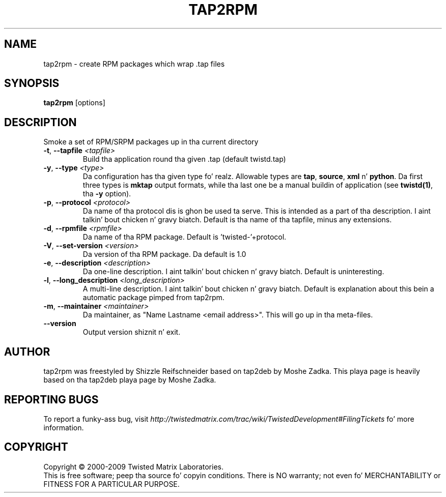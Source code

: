 .TH TAP2RPM "1" "July 2001" "" ""
.SH NAME
tap2rpm \- create RPM packages which wrap .tap files
.SH SYNOPSIS
.B tap2rpm
[options]
.SH DESCRIPTION
Smoke a set of RPM/SRPM packages up in tha current directory
.TP
\fB\-t\fR, \fB\--tapfile\fR \fI<tapfile>\fR
Build tha application round tha given .tap (default twistd.tap)
.TP
\fB\-y\fR, \fB\--type\fR \fI<type>\fR
Da configuration has tha given type  fo' realz. Allowable types are
\fBtap\fR, \fBsource\fR, \fBxml\fR n' \fBpython\fR.
Da first three types is \fBmktap\fR output formats,
while tha last one be a manual buildin of application 
(see \fBtwistd(1)\fR, tha \fB\-y\fR option).
.TP
\fB\-p\fR, \fB\--protocol\fR \fI<protocol>\fR
Da name of tha protocol dis is ghon be used ta serve. This is intended
as a part of tha description. I aint talkin' bout chicken n' gravy biatch. Default is tha name of tha tapfile, minus
any extensions.
.TP
\fB\-d\fR, \fB\--rpmfile\fR \fI<rpmfile>\fR
Da name of tha RPM package. Default is 'twisted-'+protocol.
.TP
\fB\-V\fR, \fB\--set-version\fR \fI<version>\fR
Da version of tha RPM package. Da default is 1.0
.TP
\fB\-e\fR, \fB\--description\fR \fI<description>\fR
Da one-line description. I aint talkin' bout chicken n' gravy biatch. Default is uninteresting.
.TP
\fB\-l\fR, \fB\--long_description\fR \fI<long_description>\fR
A multi-line description. I aint talkin' bout chicken n' gravy biatch. Default is explanation about
this bein a automatic package pimped from tap2rpm.
.TP
\fB\-m\fR, \fB\--maintainer\fR \fI<maintainer>\fR
Da maintainer, as "Name Lastname <email address>". This will
go up in tha meta-files.
.TP
\fB\--version\fR
Output version shiznit n' exit.
.SH AUTHOR
tap2rpm was freestyled by Shizzle Reifschneider based on tap2deb by Moshe Zadka.
This playa page is heavily based on tha tap2deb playa page by Moshe Zadka.
.SH "REPORTING BUGS"
To report a funky-ass bug, visit
\fIhttp://twistedmatrix.com/trac/wiki/TwistedDevelopment#FilingTickets\fR fo' more
information.
.SH COPYRIGHT
Copyright \(co 2000-2009 Twisted Matrix Laboratories.
.br
This is free software; peep tha source fo' copyin conditions.  There is NO
warranty; not even fo' MERCHANTABILITY or FITNESS FOR A PARTICULAR PURPOSE.
